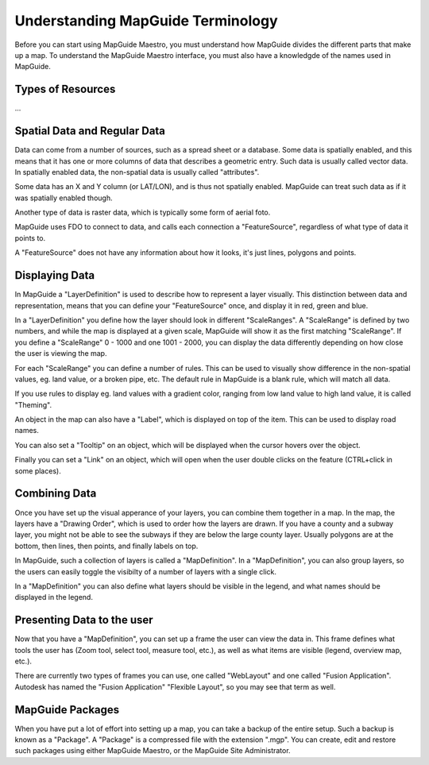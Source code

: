 Understanding MapGuide Terminology
==================================

.. todo::
    Currently copy/paste of existing wiki content

Before you can start using MapGuide Maestro, you must understand how MapGuide divides the different parts that make up a map. To understand the MapGuide Maestro interface, you must also have a knowledgde of the names used in MapGuide. 

Types of Resources
------------------

...

Spatial Data and Regular Data
-----------------------------

Data can come from a number of sources, such as a spread sheet or a database. Some data is spatially enabled, and this means that it has one or more columns of data that describes a geometric entry. Such data is usually called vector data. In spatially enabled data, the non-spatial data is usually called "attributes".

Some data has an X and Y column (or LAT/LON), and is thus not spatially enabled. MapGuide can treat such data as if it was spatially enabled though.

Another type of data is raster data, which is typically some form of aerial foto.

MapGuide uses  FDO to connect to data, and calls each connection a "FeatureSource", regardless of what type of data it points to.

A "FeatureSource" does not have any information about how it looks, it's just lines, polygons and points. 

Displaying Data
---------------

In MapGuide a "LayerDefinition" is used to describe how to represent a layer visually. This distinction between data and representation, means that you can define your "FeatureSource" once, and display it in red, green and blue.

In a "LayerDefinition" you define how the layer should look in different "ScaleRanges". A "ScaleRange" is defined by two numbers, and while the map is displayed at a given scale, MapGuide will show it as the first matching "ScaleRange". If you define a "ScaleRange" 0 - 1000 and one 1001 - 2000, you can display the data differently depending on how close the user is viewing the map.

For each "ScaleRange" you can define a number of rules. This can be used to visually show difference in the non-spatial values, eg. land value, or a broken pipe, etc. The default rule in MapGuide is a blank rule, which will match all data.

If you use rules to display eg. land values with a gradient color, ranging from low land value to high land value, it is called "Theming".

An object in the map can also have a "Label", which is displayed on top of the item. This can be used to display road names.

You can also set a "Tooltip" on an object, which will be displayed when the cursor hovers over the object.

Finally you can set a "Link" on an object, which will open when the user double clicks on the feature (CTRL+click in some places). 

Combining Data
--------------

Once you have set up the visual apperance of your layers, you can combine them together in a map. In the map, the layers have a "Drawing Order", which is used to order how the layers are drawn. If you have a county and a subway layer, you might not be able to see the subways if they are below the large county layer. Usually polygons are at the bottom, then lines, then points, and finally labels on top.

In MapGuide, such a collection of layers is called a "MapDefinition". In a "MapDefinition", you can also group layers, so the users can easily toggle the visibilty of a number of layers with a single click.

In a "MapDefinition" you can also define what layers should be visible in the legend, and what names should be displayed in the legend. 

Presenting Data to the user
---------------------------

Now that you have a "MapDefinition", you can set up a frame the user can view the data in. This frame defines what tools the user has (Zoom tool, select tool, measure tool, etc.), as well as what items are visible (legend, overview map, etc.).

There are currently two types of frames you can use, one called "WebLayout" and one called "Fusion Application". Autodesk has named the "Fusion Application" "Flexible Layout", so you may see that term as well.

MapGuide Packages
-----------------

When you have put a lot of effort into setting up a map, you can take a backup of the entire setup. Such a backup is known as a "Package". A "Package" is a compressed file with the extension ".mgp". You can create, edit and restore such packages using either MapGuide Maestro, or the MapGuide Site Administrator. 